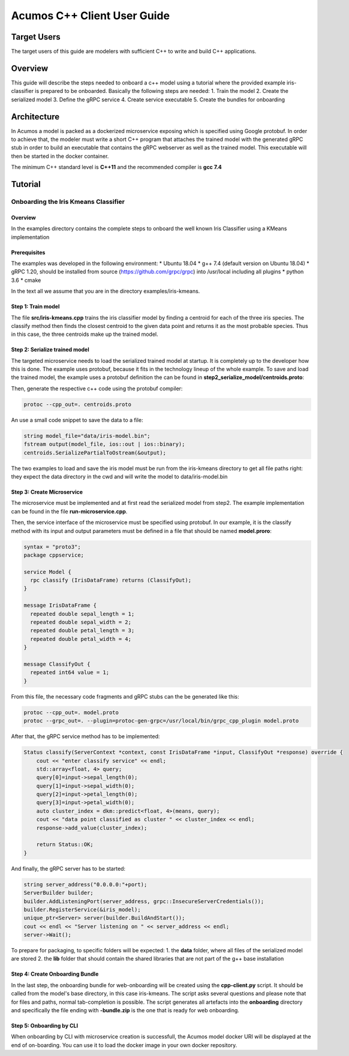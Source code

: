 .. ===============LICENSE_START=======================================================
.. Acumos CC-BY-4.0
.. ===================================================================================
.. Copyright (C) 2019 Fraunhofer Gesellschaft. All rights reserved.
.. ===================================================================================
.. This Acumos documentation file is distributed by <YOUR COMPANY NAME>
.. under the Creative Commons Attribution 4.0 International License (the "License");
.. you may not use this file except in compliance with the License.
.. You may obtain a copy of the License at
..
..      http://creativecommons.org/licenses/by/4.0
..
.. This file is distributed on an "AS IS" BASIS,
.. WITHOUT WARRANTIES OR CONDITIONS OF ANY KIND, either express or implied.
.. See the License for the specific language governing permissions and
.. limitations under the License.
.. ===============LICENSE_END=========================================================
.. PLEASE REMEMBER TO UPDATE THE LICENSE ABOVE WITH YOUR COMPANY NAME AND THE CORRECT YEAR
.. If your component has a UI or needs to be configured, your component may need a User Guide.
.. Most Acumos components WILL NOT need a User Guide
.. User guide content guidelines:
.. if the guide contains sections on third-party tools, is it clearly stated why the Acumos platform is using .. .. those tools? are there instructions on how to install and configure each tool/toolset?
.. does the guide state who the target users are? for example, modeler/data scientist, Acumos platform admin, .. .. marketplace user, design studio end user, etc
.. if there are instructions, they are clear, correct, and fit for purpose
.. does the guide contain information more suited for a different guide?
.. a user guide should be how to use the component or system; it should not be a requirements document
.. a user guide should contain configuration, administration, management, using, and troubleshooting sections for .. the feature.

.. _user-guide-template:

============================
Acumos C++ Client User Guide
============================

Target Users
============
The target users of this guide are modelers with sufficient C++ to write and build C++ applications.

Overview
========

This guide will describe the steps needed to onboard a c++ model using a tutorial where the provided
example iris-classifier is prepared to be onboarded. Basically the following steps are needed:
1. Train the model
2. Create the serialized model
3. Define the gRPC service
4. Create service executable
5. Create the bundles for onboarding


Architecture
============
In Acumos a model is packed as a dockerized microservice exposing which is specified using Google protobuf.
In order to achieve that, the modeler must write a short C++ program that attaches the trained model with
the generated gRPC stub in order to build an executable that contains the gRPC webserver as well as the
trained model. This executable will then be started in the docker container.

The minimum C++ standard level is **C++11** and the recommended compiler is **gcc 7.4**


Tutorial
========

Onboarding the Iris Kmeans Classifier
---------------

Overview
^^^^^^^^

In the examples directory contains the complete steps to onboard the well known Iris Classifier using
a KMeans implementation

Prerequisites
^^^^^^^^^^^^^

The examples was developed in the following environment:
* Ubuntu 18.04
* g++ 7.4 (default version on Ubuntu 18.04)
* gRPC 1.20, should be installed from source (https://github.com/grpc/grpc) into /usr/local including all plugins
* python 3.6
* cmake

In the text all we assume that you are in the directory examples/iris-kmeans.

Step 1: Train model
^^^^^^^^^^^^^^^^^^^

The file **src/iris-kmeans.cpp** trains the iris classifier model by finding a centroid for each of the
three iris species. The classify method then finds the closest centroid to the given data point and returns
it as the most probable species. Thus in this case, the three centroids make up the trained model.

Step 2: Serialize trained model
^^^^^^^^^^^^^^^^^^^^^^^^^^^^^^^

The targeted microservice needs to load the serialized trained model at startup. It is completely up to the
developer how this is done. The example uses protobuf, because it fits in the technology lineup of the
whole example. To save and load the trained model, the example uses a protobuf definition the can be found in
**step2_serialize_model/centroids.proto**:

.. code:: java
    syntax = "proto3";
    package cppsample;

    message Centroid {
      float sepal_length = 1;
      float sepal_width = 2;
      float petal_length = 3;
      float petal_width = 4;
    }

    message CentroidList {
      repeated Centroid centroid = 1;
    }

Then, generate the respective c++ code using the protobuf compiler:

.. code:: bash

    protoc --cpp_out=. centroids.proto

An use a small code snippet to save the data to a file:

.. code:: c++

    string model_file="data/iris-model.bin";
    fstream output(model_file, ios::out | ios::binary);
    centroids.SerializePartialToOstream(&output);

The two examples to load and save the iris model must be run from the iris-kmeans directory
to get all file paths right: they expect the data directory in the cwd and will write the
model to data/iris-model.bin

Step 3: Create Microservice
^^^^^^^^^^^^^^^^^^^^^^^^^^^

The microservice must be implemented and at first read the serialized model from step2. The example
implementation can be found in the file **run-microservice.cpp**.

Then, the service interface of the microservice must be specified using protobuf. In our example, it is the
classify method with its input and output parameters must be defined in a file that should be named **model.proro**:

.. code:: java

    syntax = "proto3";
    package cppservice;

    service Model {
      rpc classify (IrisDataFrame) returns (ClassifyOut);
    }

    message IrisDataFrame {
      repeated double sepal_length = 1;
      repeated double sepal_width = 2;
      repeated double petal_length = 3;
      repeated double petal_width = 4;
    }

    message ClassifyOut {
      repeated int64 value = 1;
    }

From this file, the necessary code fragments and gRPC stubs can the be generated like this:

.. code:: bash

    protoc --cpp_out=. model.proto
    protoc --grpc_out=. --plugin=protoc-gen-grpc=/usr/local/bin/grpc_cpp_plugin model.proto

After that, the gRPC service method has to be implemented:

.. code:: c++

    Status classify(ServerContext *context, const IrisDataFrame *input, ClassifyOut *response) override {
        cout << "enter classify service" << endl;
        std::array<float, 4> query;
        query[0]=input->sepal_length(0);
        query[1]=input->sepal_width(0);
        query[2]=input->petal_length(0);
        query[3]=input->petal_width(0);
        auto cluster_index = dkm::predict<float, 4>(means, query);
        cout << "data point classified as cluster " << cluster_index << endl;
        response->add_value(cluster_index);

        return Status::OK;
    }

And finally, the gRPC server has to be started:

.. code:: c++

    string server_address("0.0.0.0:"+port);
    ServerBuilder builder;
    builder.AddListeningPort(server_address, grpc::InsecureServerCredentials());
    builder.RegisterService(&iris_model);
    unique_ptr<Server> server(builder.BuildAndStart());
    cout << endl << "Server listening on " << server_address << endl;
    server->Wait();


To prepare for packaging, to specific folders will be expected:
1. the **data** folder, where all files of the serialized model are stored
2. the **lib** folder that should contain the shared libraries that are not part of the g++ base installation 

Step 4: Create Onboarding Bundle
^^^^^^^^^^^^^^^^^^^^^^^^^^^^^^^^

In the last step, the onboarding bundle for web-onboarding will be created using the **cpp-client.py** script.
It should be called from the model's base directory, in this case iris-kmeans. The script asks several questions
and please note that for files and paths, normal tab-completion is possible. The script generates all artefacts
into the **onboarding** directory and specifically the file ending with **-bundle.zip** is the one that is ready
for web onboarding.

Step 5: Onboarding by CLI
^^^^^^^^^^^^^^^^^^^^^^^^^

When onboarding by CLI with microservice creation is successfull, the Acumos model docker URI will be displayed
at the end of on-boarding. You can use it to load the docker image in your own docker repository.


